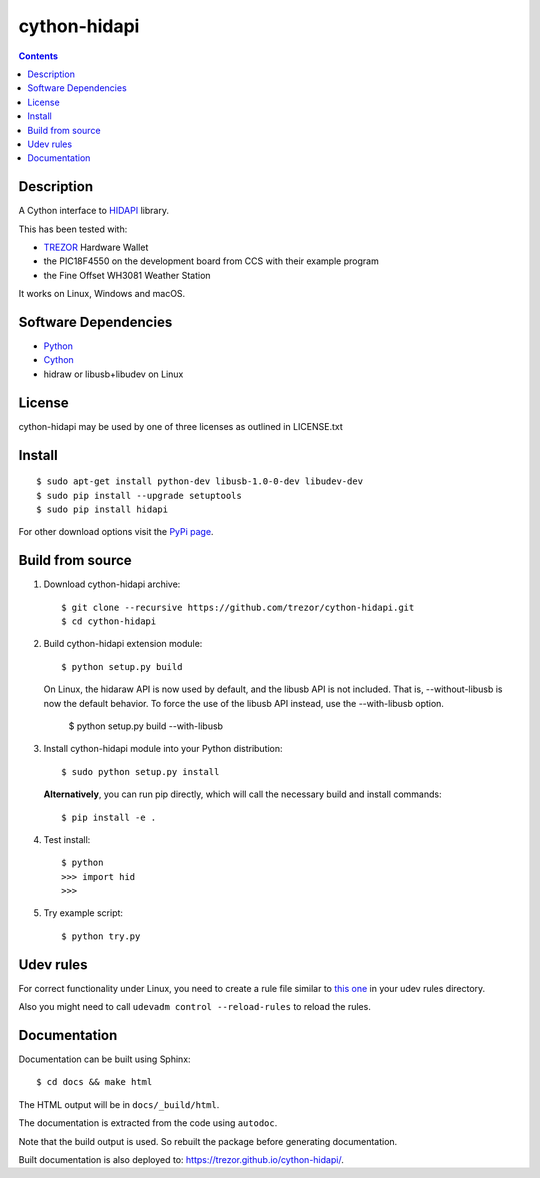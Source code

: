 cython-hidapi
=============

.. contents::

Description
-----------

A Cython interface to `HIDAPI <https://github.com/libusb/hidapi>`_ library.

This has been tested with:

* `TREZOR <https://trezor.io/>`_ Hardware Wallet
* the PIC18F4550 on the development board from CCS with their example program
* the Fine Offset WH3081 Weather Station

It works on Linux, Windows and macOS.

Software Dependencies
---------------------

* `Python <http://python.org>`_
* `Cython <http://cython.org>`_
* hidraw or libusb+libudev on Linux

License
-------

cython-hidapi may be used by one of three licenses as outlined in LICENSE.txt

Install
-------

::

    $ sudo apt-get install python-dev libusb-1.0-0-dev libudev-dev
    $ sudo pip install --upgrade setuptools
    $ sudo pip install hidapi

For other download options visit the `PyPi page <https://pypi.python.org/pypi/hidapi/>`_.

Build from source
-----------------

1. Download cython-hidapi archive::

    $ git clone --recursive https://github.com/trezor/cython-hidapi.git
    $ cd cython-hidapi

2. Build cython-hidapi extension module::

    $ python setup.py build

   On Linux, the hidaraw API is now used by default, and the libusb API is not
   included. That is, --without-libusb is now the default behavior.
   To force the use of the libusb API instead, use the --with-libusb option.

    $ python setup.py build --with-libusb

3. Install cython-hidapi module into your Python distribution::

    $ sudo python setup.py install

   **Alternatively**, you can run pip directly, which will call the necessary build and install commands::

    $ pip install -e .

4. Test install::

    $ python
    >>> import hid
    >>>

5. Try example script::

    $ python try.py

Udev rules
----------

For correct functionality under Linux, you need to create a rule file similar
to `this one <https://raw.githubusercontent.com/trezor/trezor-common/master/udev/51-trezor.rules>`_
in your udev rules directory.

Also you might need to call ``udevadm control --reload-rules`` to reload the rules.

Documentation
-------------

Documentation can be built using Sphinx::

   $ cd docs && make html

The HTML output will be in ``docs/_build/html``.

The documentation is extracted from the code using ``autodoc``.

Note that the build output is used. So rebuilt the package before generating documentation.

Built documentation is also deployed to: `https://trezor.github.io/cython-hidapi/ <https://trezor.github.io/cython-hidapi/>`_.
